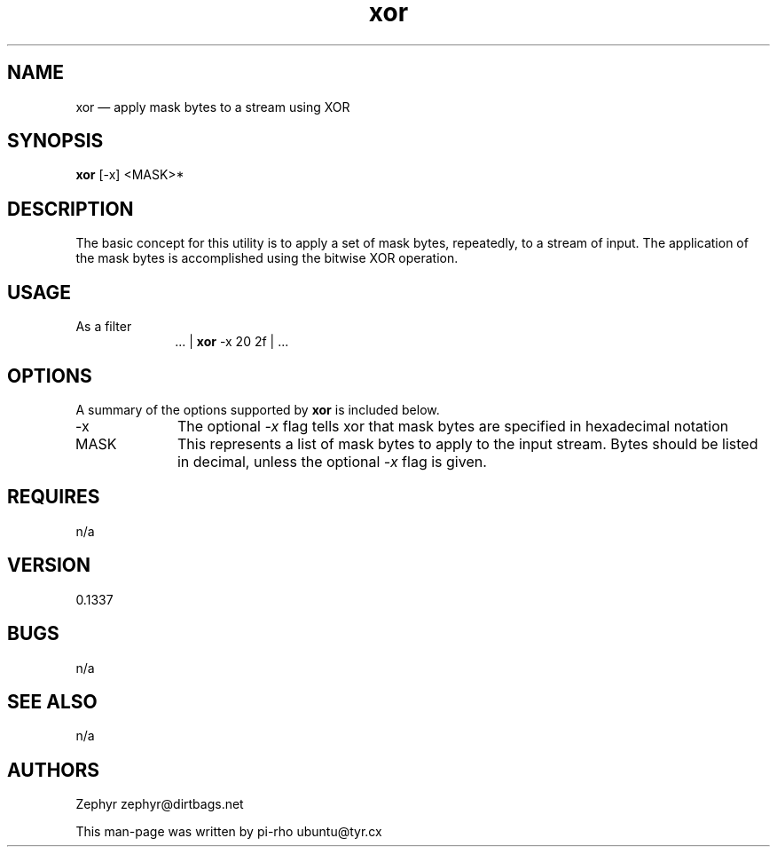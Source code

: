.TH "xor" "1"
.SH "NAME"
xor \(em apply mask bytes to a stream using XOR
.SH "SYNOPSIS"
.PP
\fBxor\fR [\-x] <MASK>*
.SH "DESCRIPTION"
.PP
The basic concept for this utility is to apply a set of mask bytes, repeatedly,
to a stream of input. The application of the mask bytes is accomplished using
the bitwise XOR operation.

.SH "USAGE"
.IP "As a filter" 10
 ... | \fBxor\fR \-x 20 2f | ...

.SH "OPTIONS"
.PP
A summary of the options supported by \fBxor\fR is included below.

.IP "\-x" 10
The optional \fI\-x\fP flag tells xor that mask bytes are specified in
hexadecimal notation

.IP "MASK" 10
This represents a list of mask bytes to apply to the input stream. Bytes should
be listed in decimal, unless the optional \fI\-x\fR flag is
given.

.SH "REQUIRES"
.PP
n/a

.SH "VERSION"
.PP
0.1337

.SH "BUGS"
.PP
n/a

.SH "SEE ALSO"
.PP
n/a

.SH "AUTHORS"
.PP
Zephyr zephyr@dirtbags.net
.PP
This man-page was written by pi-rho ubuntu@tyr.cx
